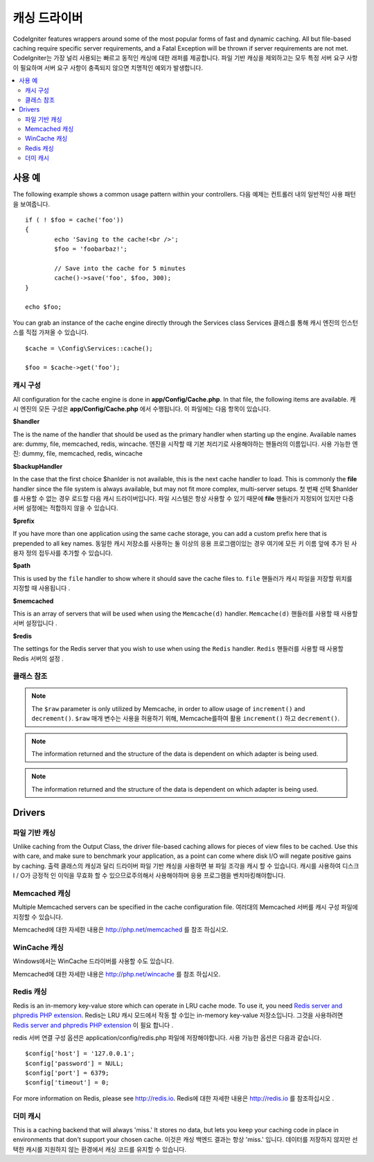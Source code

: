 ##############
캐싱 드라이버
##############

CodeIgniter features wrappers around some of the most popular forms of
fast and dynamic caching. All but file-based caching require specific
server requirements, and a Fatal Exception will be thrown if server
requirements are not met.
CodeIgniter는 가장 널리 사용되는 빠르고 동적인 캐싱에 대한 래퍼를 제공합니다. 파일 기반 캐싱을 제외하고는 모두 특정 서버 요구 사항이 필요하며 서버 요구 사항이 충족되지 않으면 치명적인 예외가 발생합니다.

.. contents::
    :local:
    :depth: 2

*************
사용 예
*************

The following example shows a common usage pattern within your controllers.
다음 예제는 컨트롤러 내의 일반적인 사용 패턴을 보여줍니다.

::

	if ( ! $foo = cache('foo'))
	{
		echo 'Saving to the cache!<br />';
		$foo = 'foobarbaz!';

		// Save into the cache for 5 minutes
		cache()->save('foo', $foo, 300);
	}

	echo $foo;

You can grab an instance of the cache engine directly through the Services class
Services 클래스를 통해 캐시 엔진의 인스턴스를 직접 가져올 수 있습니다.

::

    $cache = \Config\Services::cache();

    $foo = $cache->get('foo');

=====================
캐시 구성
=====================

All configuration for the cache engine is done in **app/Config/Cache.php**. In that file,
the following items are available.
캐시 엔진의 모든 구성은 **app/Config/Cache.php** 에서 수행됩니다. 이 파일에는 다음 항목이 있습니다.

**$handler**

The is the name of the handler that should be used as the primary handler when starting up the engine.
Available names are: dummy, file, memcached, redis, wincache.
엔진을 시작할 때 기본 처리기로 사용해야하는 핸들러의 이름입니다. 사용 가능한 엔진: dummy, file, memcached, redis, wincache

**$backupHandler**

In the case that the first choice $hanlder is not available, this is the next cache handler to load.
This is commonly the **file** handler since the file system is always available, but may not fit
more complex, multi-server setups.
첫 번째 선택 $hanlder 를 사용할 수 없는 경우 로드할 다음 캐시 드라이버입니다. 파일 시스템은 항상 사용할 수 있기 때문에 **file** 핸들러가 지정되어 있지만 다중 서버 설정에는 적합하지 않을 수 있습니다.

**$prefix**

If you have more than one application using the same cache storage, you can add a custom prefix
here that is prepended to all key names.
동일한 캐시 저장소를 사용하는 둘 이상의 응용 프로그램이있는 경우 여기에 모든 키 이름 앞에 추가 된 사용자 정의 접두사를 추가할 수 있습니다.

**$path**

This is used by the ``file`` handler to show where it should save the cache files to.
``file`` 핸들러가 캐시 파일을 저장할 위치를 지정할 때 사용됩니다 .

**$memcached**

This is an array of servers that will be used when using the ``Memcache(d)`` handler.
``Memcache(d)`` 핸들러를 사용할 때 사용할 서버 설정입니다 .

**$redis**

The settings for the Redis server that you wish to use when using the ``Redis`` handler.
``Redis`` 핸들러를 사용할 때 사용할 Redis 서버의 설정 .

===============
클래스 참조
===============

.. php:method:: isSupported()

	:returns:	TRUE if supported, FALSE if not
	:rtype:	bool

.. php:method:: get($key)

	:param	string	$key: Cache item name
	:returns:	Item value or FALSE if not found
	:rtype:	mixed

	This method will attempt to fetch an item from the cache store. If the
	item does not exist, the method will return FALSE.
	이 메서드는 캐시 저장소에서 항목을 가져 오려고 시도합니다. 항목이 없으면 메서드는 FALSE를 반환합니다.

	Example::

		$foo = $cache->get('my_cached_item');

.. php:method:: save($key, $data[, $ttl = 60[, $raw = FALSE]])

	:param	string	$key: Cache item name
	:param	mixed	$data: the data to save
	:param	int	$ttl: Time To Live, in seconds (default 60)
	:param	bool	$raw: Whether to store the raw value
	:returns:	TRUE on success, FALSE on failure
	:rtype:	string

	This method will save an item to the cache store. If saving fails, the
	method will return FALSE.
	이 메서드는 항목을 캐시 저장소에 저장합니다. 저장에 실패하면 FALSE를 반환합니다.

	Example::

		$cache->save('cache_item_id', 'data_to_cache');

.. note:: The ``$raw`` parameter is only utilized by Memcache,
		  in order to allow usage of ``increment()`` and ``decrement()``.
		  ``$raw`` 매개 변수는 사용을 허용하기 위해, Memcache를하여 활용 ``increment()`` 하고 ``decrement()``.

.. php:method:: delete($key)

	:param	string	$key: name of cached item
	:returns:	TRUE on success, FALSE on failure
	:rtype:	bool

	This method will delete a specific item from the cache store. If item
	deletion fails, the method will return FALSE.
	이 메서드는 캐시 저장소에서 특정 항목을 삭제합니다. 항목 삭제가 실패하면 메서드는 FALSE를 반환합니다.

	Example::

		$cache->delete('cache_item_id');

.. php:method:: increment($key[, $offset = 1])

	:param	string	$key: Cache ID
	:param	int	$offset: Step/value to add
	:returns:	New value on success, FALSE on failure
   	:rtype:	mixed

	Performs atomic incrementation of a raw stored value.
	원시 저장된 값의 원자 증분을 수행합니다.

	Example::

		// 'iterator' has a value of 2

		$cache->increment('iterator'); // 'iterator' is now 3

		$cache->increment('iterator', 3); // 'iterator' is now 6

.. php:method:: decrement($key[, $offset = 1])

	:param	string	$key: Cache ID
	:param	int	$offset: Step/value to reduce by
	:returns:	New value on success, FALSE on failure
	:rtype:	mixed

	Performs atomic decrementation of a raw stored value.
	원시 저장된 값의 원자 감소를 수행합니다.

	Example::

		// 'iterator' has a value of 6

		$cache->decrement('iterator'); // 'iterator' is now 5

		$cache->decrement('iterator', 2); // 'iterator' is now 3

.. php:method:: clean()

	:returns:	TRUE on success, FALSE on failure
	:rtype:	bool

	This method will 'clean' the entire cache. If the deletion of the
	cache files fails, the method will return FALSE.
	이 메서드는 전체 캐시를 '정리'합니다. 캐시 파일 삭제가 실패하면이 메소드는 FALSE를 리턴합니다.

	Example::

			$cache->clean();

.. php:method:: cache_info()

	:returns:	Information on the entire cache database
	:rtype:	mixed

	This method will return information on the entire cache.
	이 메서드는 전체 캐시에 대한 정보를 반환합니다.

	Example::

		var_dump($cache->cache_info());

.. note:: The information returned and the structure of the data is dependent
		  on which adapter is being used.

.. php:method:: getMetadata($key)

	:param	string	$key: Cache item name
	:returns:	Metadata for the cached item
	:rtype:	mixed

	This method will return detailed information on a specific item in the
	cache.
	이 메서드는 캐시의 특정 항목에 대한 자세한 정보를 반환합니다.

	Example::

		var_dump($cache->getMetadata('my_cached_item'));

.. note:: The information returned and the structure of the data is dependent
          on which adapter is being used.

*******
Drivers
*******

==================
파일 기반 캐싱
==================

Unlike caching from the Output Class, the driver file-based caching
allows for pieces of view files to be cached. Use this with care, and
make sure to benchmark your application, as a point can come where disk
I/O will negate positive gains by caching.
출력 클래스의 캐싱과 달리 드라이버 파일 기반 캐싱을 사용하면 뷰 파일 조각을 캐시 할 수 있습니다. 캐시를 사용하여 디스크 I / O가 긍정적 인 이익을 무효화 할 수 있으므로주의해서 사용해야하며 응용 프로그램을 벤치마킹해야합니다.

=================
Memcached 캐싱
=================

Multiple Memcached servers can be specified in the cache configuration file.
여러대의 Memcached 서버를 캐시 구성 파일에 지정할 수 있습니다.

Memcached에 대한 자세한 내용은 `http://php.net/memcached <http://php.net/memcached>`_ 를 참조 하십시오.

================
WinCache 캐싱
================

Windows에서는 WinCache 드라이버를 사용할 수도 있습니다.

Memcached에 대한 자세한 내용은 `http://php.net/wincache <http://php.net/wincache>`_ 를 참조 하십시오.

=============
Redis 캐싱
=============

Redis is an in-memory key-value store which can operate in LRU cache mode.
To use it, you need `Redis server and phpredis PHP extension <https://github.com/phpredis/phpredis>`_.
Redis는 LRU 캐시 모드에서 작동 할 수있는 in-memory key-value 저장소입니다. 그것을 사용하려면 `Redis server and phpredis PHP extension <https://github.com/phpredis/phpredis>`_ 이 필요 합니다 .

redis 서버 연결 구성 옵션은 application/config/redis.php 파일에 저장해야합니다.
사용 가능한 옵션은 다음과 같습니다.

::

	$config['host'] = '127.0.0.1';
	$config['password'] = NULL;
	$config['port'] = 6379;
	$config['timeout'] = 0;

For more information on Redis, please see
`http://redis.io <http://redis.io>`_.
Redis에 대한 자세한 내용은 `http://redis.io <http://redis.io>`_ 를 참조하십시오 .

===========
더미 캐시
===========

This is a caching backend that will always 'miss.' It stores no data,
but lets you keep your caching code in place in environments that don't
support your chosen cache.
이것은 캐싱 백엔드 결과는 항상 'miss.' 입니다. 데이터를 저장하지 않지만 선택한 캐시를 지원하지 않는 환경에서 캐싱 코드를 유지할 수 있습니다.